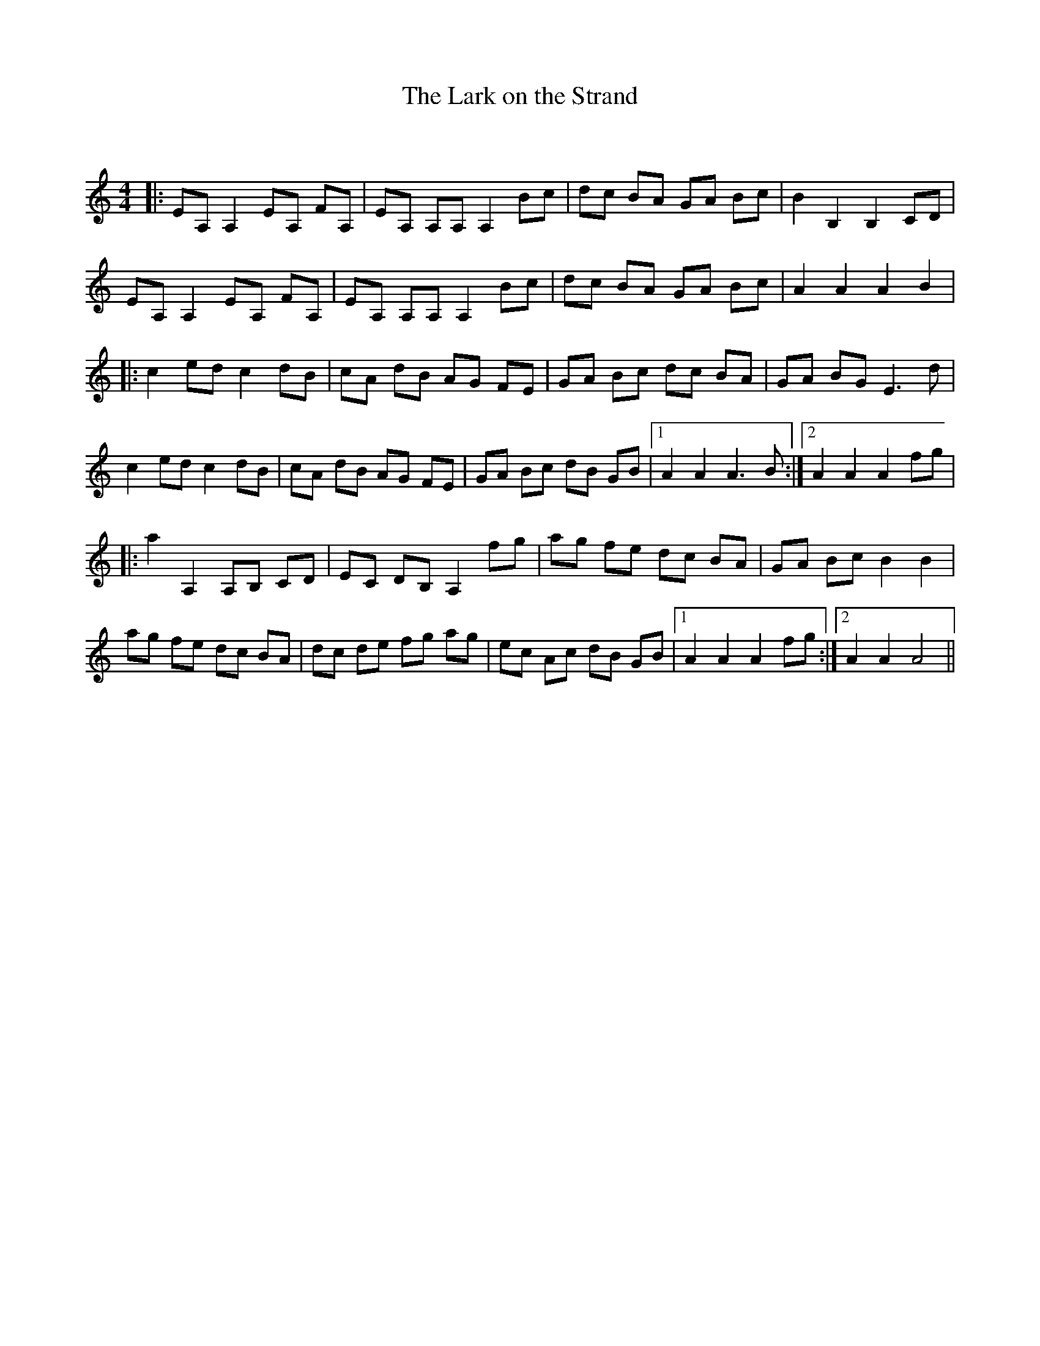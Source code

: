 X:1
T: The Lark on the Strand
C:
R:Reel
Q: 232
K:Am
M:4/4
L:1/8
|:EA, A,2 EA, FA,|EA, A,A, A,2 Bc|dc BA GA Bc|B2 B,2 B,2 CD|
EA, A,2 EA, FA,|EA, A,A, A,2 Bc|dc BA GA Bc|A2 A2 A2 B2|
|:c2 ed c2 dB|cA dB AG FE|GA Bc dc BA|GA BG E3d|
c2 ed c2 dB|cA dB AG FE|GA Bc dB GB|1A2 A2 A3B:|2A2 A2 A2 fg|
|:a2 A,2 A,B, CD|EC DB, A,2 fg|ag fe dc BA|GA Bc B2 B2|
ag fe dc BA|dc de fg ag|ec Ac dB GB|1A2 A2 A2 fg:|2A2 A2 A4||
